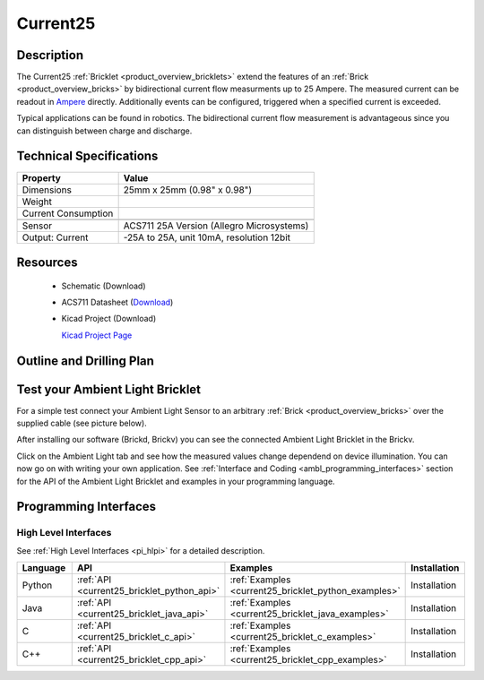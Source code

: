 .. _current25_bricklet:

Current25
=========


.. raw:: html

	<div id="container">
	<!-- Start Advanced Gallery Html Containers -->
	<div id="gallery2" class="content">
	<div id="controls" class="controls"></div>
	<div class="slideshow-container">
	<div id="loading" class="loader"></div>
	<div id="slideshow" class="slideshow"></div>
	</div>
	<div id="caption" class="caption-container"></div>
	</div>
	<div id="thumbs" class="navigation">
	<ul class="thumbs noscript">
	<li>
	<a class="thumb" name="leaf" href="../../_images/Bricklets/test.jpg" title="Title #0">
	<img src="../../_images/test_k.jpg" alt="Title #0" />
	</a>
	</li>

	<li>
	<a class="thumb" name="leaf" href="../../_images/Bricklets/test.jpg" title="Title #1">
	<img src="../../_images/test_k.jpg" alt="Title #1" />
	</a>
	</li>
	<li>
	<a class="thumb" name="leaf" href="../../_images/Bricklets/test.jpg" title="Title #0">
	<img src="../../_images/test_k.jpg" alt="Title #0" />
	</a>
	</li>

	<li>
	<a class="thumb" name="leaf" href="../../_images/Bricklets/test.jpg" title="Title #1">
	<img src="../../_images/test_k.jpg" alt="Title #1" />
	</a>
	</li>
	<li>
	<a class="thumb" name="leaf" href="../../_images/Bricklets/test.jpg" title="Title #0">
	<img src="../../_images/test_k.jpg" alt="Title #0" />
	</a>
	</li>

	<li>
	<a class="thumb" name="leaf" href="../../_images/Bricklets/test.jpg" title="Title #1">
	<img src="../../_images/test_k.jpg" alt="Title #1" />
	</a>
	</li>

	</ul>
	</div>
	<div style="clear: both;"></div>
	</div>

Description
-----------

The Current25 :ref:`Bricklet <product_overview_bricklets>` extend the features
of an :ref:`Brick <product_overview_bricks>` by bidirectional current flow
measurments up to 25 Ampere. 
The measured current can be readout in `Ampere <http://en.wikipedia.org/wiki/Ampere>`_ 
directly. Additionally events can be configured, triggered when a specified current is 
exceeded.

Typical applications can be found in robotics. The bidirectional current 
flow measurement is advantageous since you can distinguish between charge and discharge.

Technical Specifications
------------------------

================================  ============================================================
Property                          Value
================================  ============================================================
Dimensions                        25mm x 25mm (0.98" x 0.98")
Weight
Current Consumption
--------------------------------  ------------------------------------------------------------
--------------------------------  ------------------------------------------------------------
Sensor                            ACS711 25A Version (Allegro Microsystems)
Output: Current                   -25A to 25A, unit 10mA, resolution 12bit
================================  ============================================================

Resources
---------

 * Schematic (Download)
 * ACS711 Datasheet (`Download <http://www.allegromicro.com/en/Products/Part_Numbers/0711/0711.pdf>`_)
 * Kicad Project (Download)

   `Kicad Project Page <http://kicad.sourceforge.net/>`_

.. Connectivity
.. ------------

Outline and Drilling Plan
-------------------------

.. image:: /Images/Dimensions/current25_bricklet_dimensions.png
   :width: 300pt
   :alt: alternate text
   :align: center


Test your Ambient Light Bricklet
--------------------------------

For a simple test connect your Ambient Light Sensor to an arbitrary 
:ref:`Brick <product_overview_bricks>` over the supplied cable (see picture below).

.. image:: /Images/Bricks/Servo_Brick/servo_brick_test.jpg
   :scale: 100 %
   :alt: alternate text
   :align: center

After installing our software (Brickd, Brickv) you can see the connected Ambient
Light Bricklet in the Brickv.

.. image:: /Images/Bricks/Servo_Brick/servo_brick_test.jpg
   :scale: 100 %
   :alt: alternate text
   :align: center

Click on the Ambient Light tab and see how the measured values change dependend 
on device illumination. You can now go on with writing your own application.
See :ref:`Interface and Coding <ambl_programming_interfaces>` section for the API of
the Ambient Light Bricklet and examples in your programming language.


.. _current25_programming_interfaces:

Programming Interfaces
----------------------

High Level Interfaces
^^^^^^^^^^^^^^^^^^^^^

See :ref:`High Level Interfaces <pi_hlpi>` for a detailed description.

.. csv-table::
   :header: "Language", "API", "Examples", "Installation"
   :widths: 25, 8, 15, 12

   "Python", ":ref:`API <current25_bricklet_python_api>`", ":ref:`Examples <current25_bricklet_python_examples>`", "Installation"
   "Java", ":ref:`API <current25_bricklet_java_api>`", ":ref:`Examples <current25_bricklet_java_examples>`", "Installation"
   "C", ":ref:`API <current25_bricklet_c_api>`", ":ref:`Examples <current25_bricklet_c_examples>`", "Installation"
   "C++", ":ref:`API <current25_bricklet_cpp_api>`", ":ref:`Examples <current25_bricklet_cpp_examples>`", "Installation"


.. Troubleshoot
.. ------------

.. Servos dither
.. ^^^^^^^^^^^^^
.. **Reason:** The reason for this is typically a voltage drop-in, caused by 

.. **Solution:**
..  * Check input voltage.

